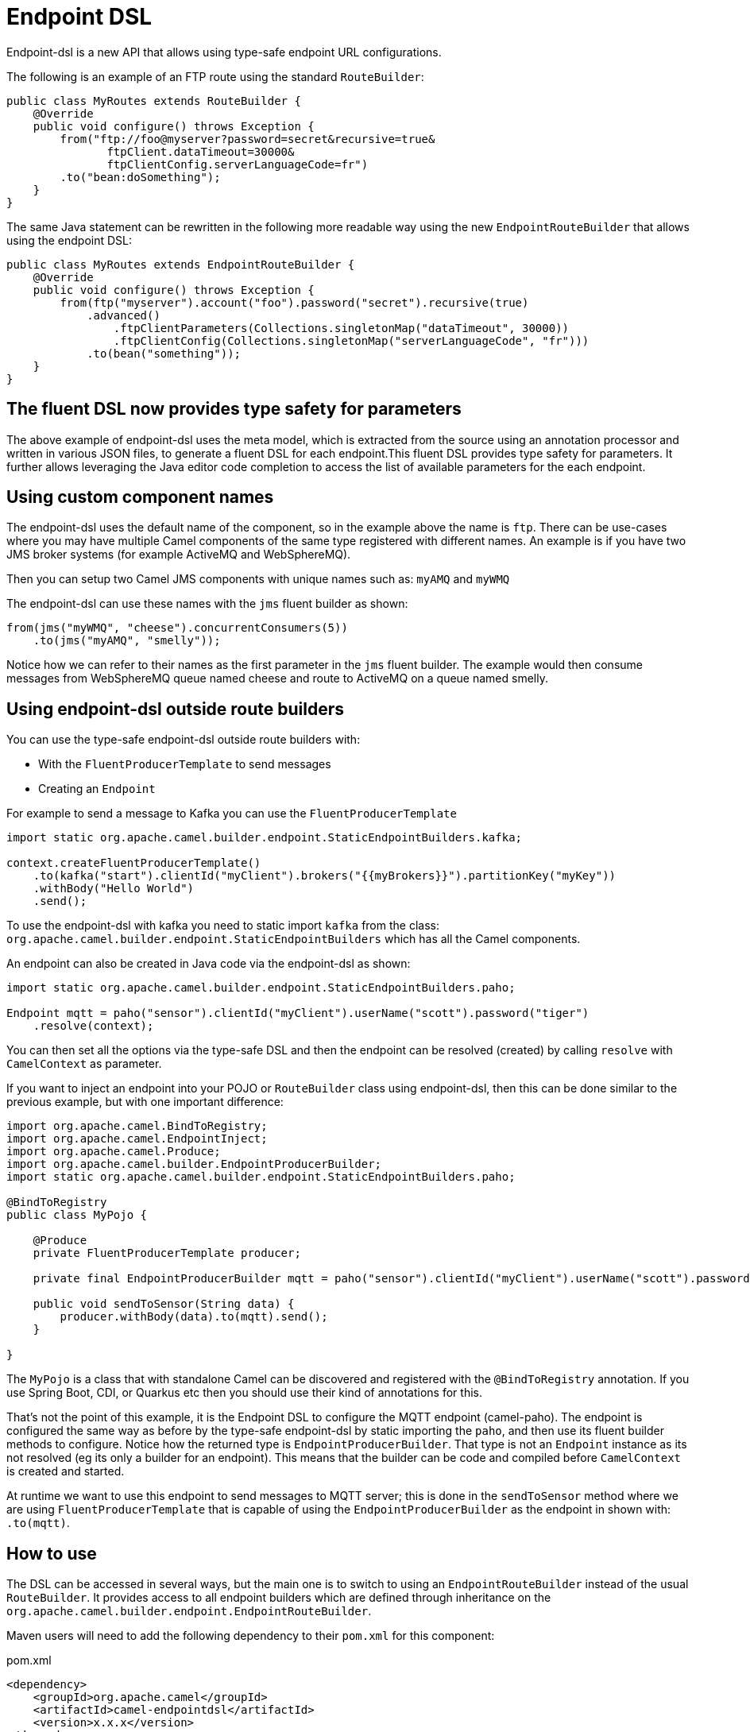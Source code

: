 [[Endpoint-DSL]]
= Endpoint DSL

Endpoint-dsl is a new API that allows using type-safe endpoint URL configurations.

The following is an example of an FTP route using the standard `RouteBuilder`:

[source,java]
----
public class MyRoutes extends RouteBuilder {
    @Override
    public void configure() throws Exception {
        from("ftp://foo@myserver?password=secret&recursive=true&
               ftpClient.dataTimeout=30000&
               ftpClientConfig.serverLanguageCode=fr")
        .to("bean:doSomething");
    }
}
----

The same Java statement can be rewritten in the following more readable way using
the new `EndpointRouteBuilder` that allows using the endpoint DSL:

[source,java]
----
public class MyRoutes extends EndpointRouteBuilder {
    @Override
    public void configure() throws Exception {
        from(ftp("myserver").account("foo").password("secret").recursive(true)
            .advanced()
                .ftpClientParameters(Collections.singletonMap("dataTimeout", 30000))
                .ftpClientConfig(Collections.singletonMap("serverLanguageCode", "fr")))
            .to(bean("something"));
    }
}
----

== The fluent DSL now provides type safety for parameters

The above example of endpoint-dsl uses the meta model, which is  extracted from the source using an annotation processor and
written in various JSON files, to generate a fluent DSL for each endpoint.This fluent DSL provides type safety for parameters.
It further allows leveraging the Java editor code completion to access the list of available parameters for the each endpoint.

== Using custom component names

The endpoint-dsl uses the default name of the component, so in the example above the name is `ftp`.
There can be use-cases where you may have multiple Camel components of the same type registered with different names.
An example is if you have two JMS broker systems (for example ActiveMQ and WebSphereMQ).

Then you can setup two Camel JMS components with unique names such as: `myAMQ` and `myWMQ`

The endpoint-dsl can use these names with the `jms` fluent builder as shown:

[source,java]
----
from(jms("myWMQ", "cheese").concurrentConsumers(5))
    .to(jms("myAMQ", "smelly"));
----

Notice how we can refer to their names as the first parameter in the `jms` fluent builder.
The example would then consume messages from WebSphereMQ queue named cheese and route to ActiveMQ on a queue named smelly.

== Using endpoint-dsl outside route builders

You can use the type-safe endpoint-dsl outside route builders with:

* With the `FluentProducerTemplate` to send messages
* Creating an `Endpoint`

For example to send a message to Kafka you can use the `FluentProducerTemplate`

[source,java]
----
import static org.apache.camel.builder.endpoint.StaticEndpointBuilders.kafka;

context.createFluentProducerTemplate()
    .to(kafka("start").clientId("myClient").brokers("{{myBrokers}}").partitionKey("myKey"))
    .withBody("Hello World")
    .send();
----

To use the endpoint-dsl with kafka you need to static import `kafka` from the class:
`org.apache.camel.builder.endpoint.StaticEndpointBuilders` which has all the Camel components.

An endpoint can also be created in Java code via the endpoint-dsl as shown:

[source,java]
----
import static org.apache.camel.builder.endpoint.StaticEndpointBuilders.paho;

Endpoint mqtt = paho("sensor").clientId("myClient").userName("scott").password("tiger")
    .resolve(context);
----

You can then set all the options via the type-safe DSL and then the endpoint can be resolved (created)
by calling `resolve` with `CamelContext` as parameter.

If you want to inject an endpoint into your POJO or `RouteBuilder` class using endpoint-dsl, then
this can be done similar to the previous example, but with one important difference:

[source,java]
----
import org.apache.camel.BindToRegistry;
import org.apache.camel.EndpointInject;
import org.apache.camel.Produce;
import org.apache.camel.builder.EndpointProducerBuilder;
import static org.apache.camel.builder.endpoint.StaticEndpointBuilders.paho;

@BindToRegistry
public class MyPojo {

    @Produce
    private FluentProducerTemplate producer;

    private final EndpointProducerBuilder mqtt = paho("sensor").clientId("myClient").userName("scott").password("tiger");

    public void sendToSensor(String data) {
        producer.withBody(data).to(mqtt).send();
    }

}
----

The `MyPojo` is a class that with standalone Camel can be discovered and registered with the `@BindToRegistry` annotation.
If you use Spring Boot, CDI, or Quarkus etc then you should use their kind of annotations for this.

That's not the point of this example, it is the Endpoint DSL to configure the MQTT endpoint (camel-paho).
The endpoint is configured the same way as before by the type-safe endpoint-dsl by static importing the `paho`,
and then use its fluent builder methods to configure. Notice how the returned type is `EndpointProducerBuilder`.
That type is not an `Endpoint` instance as its not resolved (eg its only a builder for an endpoint).
This means that the builder can be code and compiled before `CamelContext` is created and started.

At runtime we want to use this endpoint to send messages to MQTT server; this is done in the `sendToSensor`
method where we are using `FluentProducerTemplate` that is capable of using the `EndpointProducerBuilder` as
the endpoint in shown with: `.to(mqtt)`.


== How to use

The DSL can be accessed in several ways, but the main one is to switch to using an `EndpointRouteBuilder` instead of the usual 
`RouteBuilder`.  It provides access to all endpoint builders which are defined through inheritance on the `org.apache.camel.builder.endpoint.EndpointRouteBuilder`.

Maven users will need to add the following dependency to their `pom.xml` for this component:

[source,xml]
.pom.xml
----
<dependency>
    <groupId>org.apache.camel</groupId>
    <artifactId>camel-endpointdsl</artifactId>
    <version>x.x.x</version>
</dependency>
----
